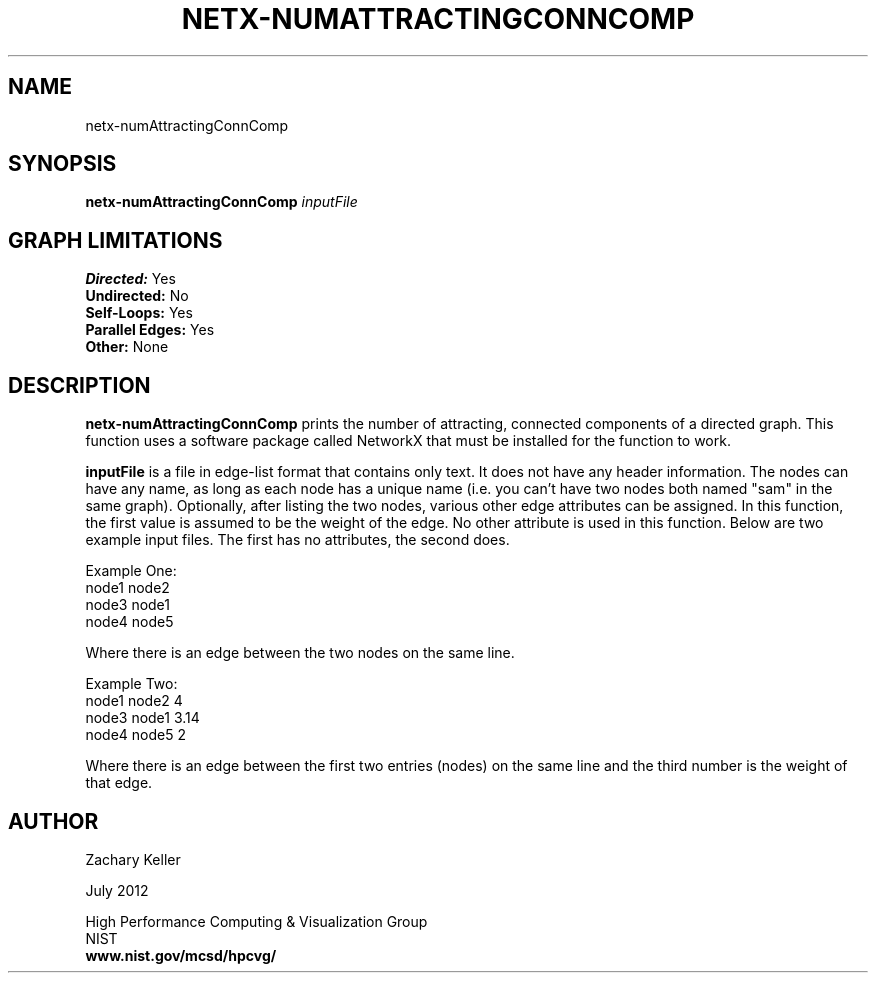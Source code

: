 .TH NETX-NUMATTRACTINGCONNCOMP 1 "23 July 2012"

.SH NAME

netx-numAttractingConnComp


.SH SYNOPSIS

.B netx-numAttractingConnComp
.I  inputFile

.SH GRAPH LIMITATIONS
\fBDirected:\fR Yes
.br
\fBUndirected:\fR No
.br
\fBSelf-Loops:\fR Yes
.br
\fBParallel Edges:\fR Yes
.br
\fBOther:\fR None
.br .br
.PP
.SH DESCRIPTION

\fBnetx-numAttractingConnComp\fR prints the number of attracting, connected components of a directed graph. This function uses a software package called NetworkX that must be installed for the function to work.
.br .P
.br .P
.PP
\fBinputFile\fR is a file in edge-list format that contains only text. It does not have any header information. The nodes can have any name, as long as each node has a unique name (i.e. you can't have two nodes both named "sam" in the same graph). Optionally, after listing the two nodes, various other edge attributes can be assigned. In this function, the first value is assumed to be the weight of the edge. No other attribute is used in this function. Below are two example input files. The first has no attributes, the second does.
.br .P
.PP
Example One:
.br .P
node1 node2 
.br .P
node3 node1
.br .P
node4 node5
.br .P
.br .P
.PP
Where there is an edge between the two nodes on the same line.
.br .P
.br .P
.PP
Example Two:
.br .P
node1 node2 4
.br .P
node3 node1 3.14
.br .P
node4 node5 2
.br .P
.br .P
.PP
Where there is an edge between the first two entries (nodes) on the same line and the third number is the weight of that edge.
.br .P
.br .P
.PP
.SH AUTHOR

Zachary Keller

.PP
July 2012

.PP 
High Performance Computing & Visualization Group
.br
NIST
.br
.B www.nist.gov/mcsd/hpcvg/
